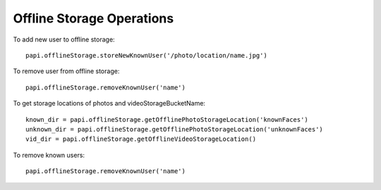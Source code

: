 ============================
Offline Storage Operations
============================

To add new user to offline storage::

    papi.offlineStorage.storeNewKnownUser('/photo/location/name.jpg')

To remove user from offline storage::

    papi.offlineStorage.removeKnownUser('name')

To get storage locations of photos and videoStorageBucketName::

    known_dir = papi.offlineStorage.getOfflinePhotoStorageLocation('knownFaces')
    unknown_dir = papi.offlineStorage.getOfflinePhotoStorageLocation('unknownFaces')
    vid_dir = papi.offlineStorage.getOfflineVideoStorageLocation()

To remove known users::

    papi.offlineStorage.removeKnownUser('name')